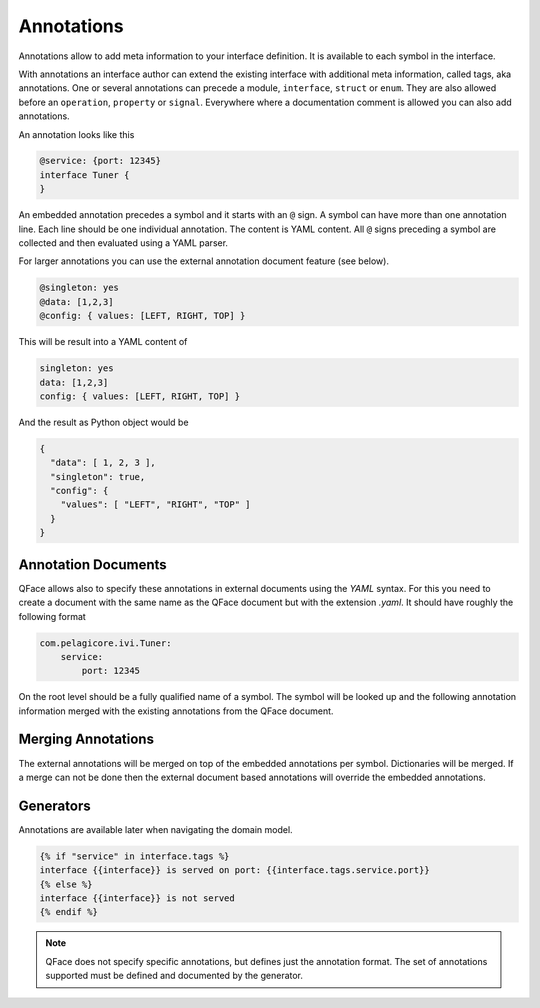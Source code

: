 ***********
Annotations
***********

Annotations allow to add meta information to your interface definition. It
is available to each symbol in the interface.

With annotations an interface author can extend the existing interface with additional meta information, called tags, aka annotations. One or several annotations can precede a module, ``interface``, ``struct`` or ``enum``. They are also allowed before an ``operation``, ``property`` or ``signal``. Everywhere where a documentation comment is allowed you can also add annotations.

An annotation looks like this

.. code-block:: python

    @service: {port: 12345}
    interface Tuner {
    }


An embedded annotation precedes a symbol and it starts with an ``@`` sign. A symbol can have more than one annotation line. Each line should be one individual annotation. The content is YAML content. All ``@`` signs preceding a symbol are collected and then evaluated using a YAML parser.

For larger annotations you can use the external annotation document feature (see below).

.. code-block:: python

    @singleton: yes
    @data: [1,2,3]
    @config: { values: [LEFT, RIGHT, TOP] }

This will be result into a YAML content of


.. code-block:: yaml

    singleton: yes
    data: [1,2,3]
    config: { values: [LEFT, RIGHT, TOP] }

And the result as Python object would be

.. code-block:: python

    {
      "data": [ 1, 2, 3 ],
      "singleton": true,
      "config": {
        "values": [ "LEFT", "RIGHT", "TOP" ]
      }
    }

Annotation Documents
====================

QFace allows also to specify these annotations in external documents using the `YAML` syntax. For this you need to create a document with the same name as the QFace document but with the extension `.yaml`. It should have roughly the following format

.. code-block:: yaml

    com.pelagicore.ivi.Tuner:
        service:
            port: 12345

On the root level should be a fully qualified name of a symbol. The symbol will be looked up and the following annotation information merged with the existing annotations from the QFace document.

Merging Annotations
===================

The external annotations will be merged on top of the embedded annotations per symbol. Dictionaries will be merged. If a merge can not be done then the external document based annotations will override the embedded annotations.

Generators
==========

Annotations are available later when navigating the domain model.

.. code-block:: jinja2

    {% if "service" in interface.tags %}
    interface {{interface}} is served on port: {{interface.tags.service.port}}
    {% else %}
    interface {{interface}} is not served
    {% endif %}

.. note:: QFace does not specify specific annotations, but defines just the annotation format. The set of annotations supported must be defined and documented by the generator.







